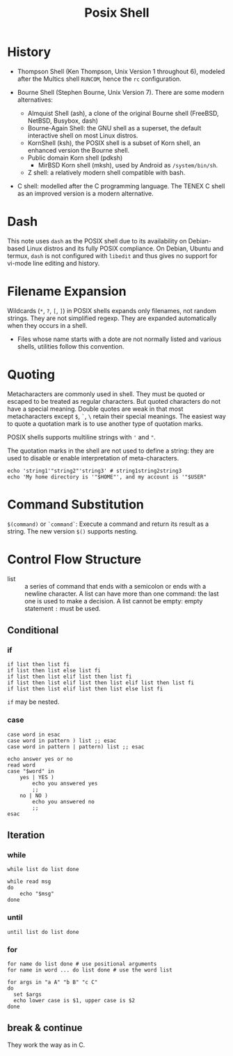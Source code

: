 #+title: Posix Shell

* History

- Thompson Shell (Ken Thompson, Unix Version 1 throughout 6), modeled after the Multics shell =RUNCOM=,
  hence the =rc= configuration.

- Bourne Shell (Stephen Bourne, Unix Version 7). There are some modern alternatives:
  + Almquist Shell (ash), a clone of the original Bourne shell (FreeBSD, NetBSD, Busybox, dash)
  + Bourne-Again Shell: the GNU shell as a superset, the default interactive
    shell on most Linux distros.
  + KornShell (ksh), the POSIX shell is a subset of Korn shell, an enhanced
    version the Bourne shell.
  + Public domain Korn shell (pdksh)
    - MirBSD Korn shell (mksh), used by Android as =/system/bin/sh=.
  + Z shell: a relatively modern shell compatible with bash.

- C shell: modelled after the C programming language. The TENEX C shell as an
  improved version is a modern alternative.

* Dash

This note uses =dash= as the POSIX shell due to its availability on Debian-based
Linux distros and its fully POSIX compliance. On Debian, Ubuntu and termux, =dash= is not configured with
=libedit= and thus gives no support for vi-mode line editing and history.

* Filename Expansion

Wildcards (=*=, =?=, =[=, =]=) in POSIX shells expands only filenames, not
random strings. They are not simplified regexp. They are expanded automatically when
they occurs in a shell.

- Files whose name starts with a dote are not normally listed and various
  shells, utilities follow this convention.

* Quoting

Metacharacters are commonly used in shell. They must be quoted or escaped to be
treated as regular characters. But quoted characters do not have a
special meaning. Double quotes are weak in that most metacharacters except =$=,
=`=, =\= retain their special meanings. The easiest way to quote a quotation
mark is to
use another type of quotation marks.

POSIX shells supports multiline strings with ='= and ="=.

The quotation marks in the shell are not used to define a string: they are used
to disable or enable interpretation of meta-characters.

#+begin_src shell
echo 'string1'"string2"'string3' # string1string2string3
echo 'My home directory is '"$HOME"', and my account is '"$USER"
#+end_src


* Command Substitution

=$(command)= or =`command`=: Execute a command and return its result as a
string. The new version =$()= supports nesting.

* Control Flow Structure

- list :: a series of command that ends with a semicolon or ends with a newline character.
  A list can have more than one command: the last one is used to make a
  decision.  A list cannot be empty: empty statement =:= must be used.

** Conditional

*** if

#+begin_src shell
if list then list fi
if list then list else list fi
if list then list elif list then list fi
if list then list elif list then list elif list then list fi
if list then list elif list then list else list fi
#+end_src

=if= may be nested.

*** case

#+begin_src shell
case word in esac
case word in pattern ) list ;; esac
case word in pattern | pattern) list ;; esac
#+end_src

#+begin_src shell
echo answer yes or no
read word
case "$word" in
    yes | YES )
        echo you answered yes
        ;;
    no | NO )
        echo you answered no
        ;;
esac
#+end_src

** Iteration

*** while

#+begin_src shell
while list do list done
#+end_src

#+begin_src shell
while read msg
do
    echo "$msg"
done
#+end_src

*** until

#+begin_src shell
until list do list done
#+end_src

*** for

#+begin_src shell
for name do list done # use positional arguments
for name in word ... do list done # use the word list
#+end_src

#+begin_src shell
for args in "a A" "b B" "c C"
do
  set $args
  echo lower case is $1, upper case is $2
done
#+end_src

** break & continue

They work the way as in C.
